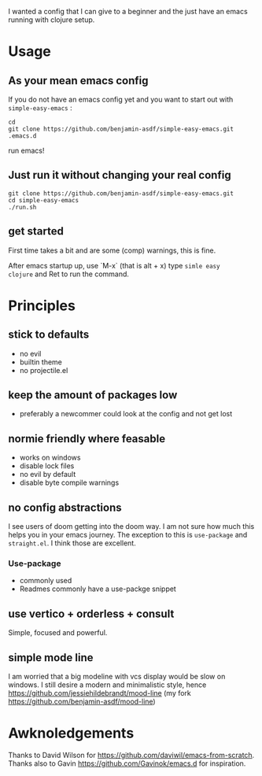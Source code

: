 I wanted a config that I can give to a beginner and the just have an
emacs running with clojure setup.

* Usage

** As your mean emacs config

If you do not have an emacs config yet and you want to start out with
=simple-easy-emacs= :


#+begin_src shell
  cd
  git clone https://github.com/benjamin-asdf/simple-easy-emacs.git .emacs.d
#+end_src

run emacs!

** Just run it without changing your real config

#+begin_src shell
  git clone https://github.com/benjamin-asdf/simple-easy-emacs.git
  cd simple-easy-emacs
  ./run.sh
#+end_src

** get started

First time takes a bit and are some (comp) warnings, this is fine.

After emacs startup up, use `M-x` (that is alt + x) type =simle easy
clojure=
and Ret to run the command.


* Principles

** stick to defaults
- no evil
- builtin theme
- no projectile.el

** keep the amount of packages low
- preferably a newcommer could look at the config and not get lost

** normie friendly where feasable
- works on windows
- disable lock files
- no evil by default
- disable byte compile warnings

** no config abstractions

I see users of doom getting into the doom way. I am not sure how much this helps you in your emacs journey.
The exception to this is ~use-package~ and ~straight.el~. I think those are excellent.

*** Use-package
- commonly used
- Readmes commonly have a use-packge snippet

** use vertico + orderless + consult
Simple, focused and powerful.

** simple mode line
I am worried that a big modeline with vcs display would be slow on windows.
I still desire a modern and minimalistic style, hence
https://github.com/jessiehildebrandt/mood-line (my fork https://github.com/benjamin-asdf/mood-line)

* Awknoledgements

Thanks to David Wilson for https://github.com/daviwil/emacs-from-scratch.
Thanks also to Gavin https://github.com/Gavinok/emacs.d for inspiration.
